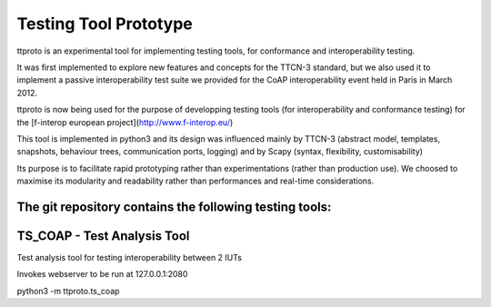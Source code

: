 Testing Tool Prototype
======================
ttproto is an experimental tool for implementing testing tools, for conformance and interoperability testing.

It was first implemented to explore new features and concepts for the TTCN-3 standard, but we also used it to implement a passive interoperability test suite we provided for the CoAP interoperability event held in Paris in March 2012.

ttproto is now being used for the purpose of developping testing tools (for interoperability and conformance testing) for the [f-interop european project](http://www.f-interop.eu/)

This tool is implemented in python3 and its design was influenced mainly by TTCN-3 (abstract model, templates, snapshots, behaviour trees, communication ports, logging) and by Scapy (syntax, flexibility, customisability)

Its purpose is to facilitate rapid prototyping rather than experimentations (rather than production use). We choosed to maximise its modularity and readability rather than performances and real-time considerations.


The git repository contains the following testing tools:
--------------------------------------------------------

TS_COAP - Test Analysis Tool
----------------------------
Test analysis tool for testing interoperability between 2 IUTs

Invokes webserver to be run at 127.0.0.1:2080

python3 -m ttproto.ts_coap

